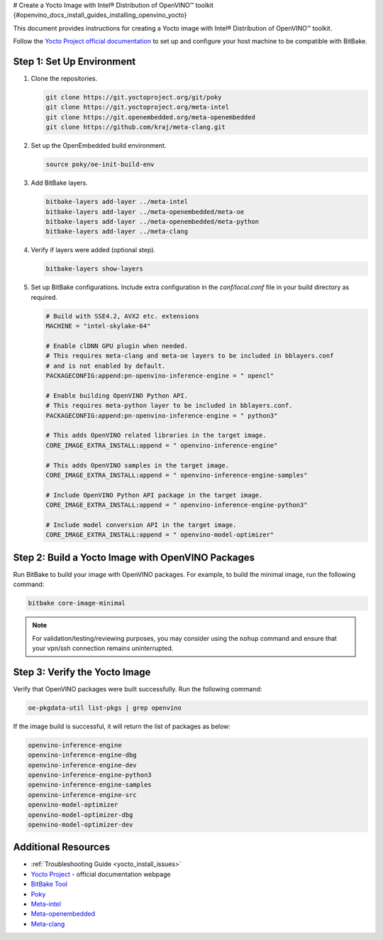 # Create a Yocto Image with Intel® Distribution of OpenVINO™ toolkit {#openvino_docs_install_guides_installing_openvino_yocto}


.. meta::
   :description: Learn how to create a Yocto image with Intel® Distribution of 
                 OpenVINO™ toolkit on your host machine.

This document provides instructions for creating a Yocto image with Intel® Distribution of OpenVINO™ toolkit.

Follow the `Yocto Project official documentation <https://docs.yoctoproject.org/brief-yoctoprojectqs/index.html#compatible-linux-distribution>`__ to set up and configure your host machine to be compatible with BitBake.

Step 1: Set Up Environment
##########################

1. Clone the repositories.
   
   .. code-block:: sh
      
      git clone https://git.yoctoproject.org/git/poky
      git clone https://git.yoctoproject.org/meta-intel
      git clone https://git.openembedded.org/meta-openembedded
      git clone https://github.com/kraj/meta-clang.git
   

2. Set up the OpenEmbedded build environment.

   .. code-block:: sh
      
      source poky/oe-init-build-env
   

3. Add BitBake layers.

   .. code-block:: sh
      
      bitbake-layers add-layer ../meta-intel
      bitbake-layers add-layer ../meta-openembedded/meta-oe
      bitbake-layers add-layer ../meta-openembedded/meta-python
      bitbake-layers add-layer ../meta-clang
   

4. Verify if layers were added (optional step).

   .. code-block:: sh
      
      bitbake-layers show-layers
   

5. Set up BitBake configurations.
   Include extra configuration in the `conf/local.conf` file in your build directory as required.

   .. code-block:: sh
      
      # Build with SSE4.2, AVX2 etc. extensions
      MACHINE = "intel-skylake-64"
   
      # Enable clDNN GPU plugin when needed.
      # This requires meta-clang and meta-oe layers to be included in bblayers.conf
      # and is not enabled by default.
      PACKAGECONFIG:append:pn-openvino-inference-engine = " opencl"
   
      # Enable building OpenVINO Python API.
      # This requires meta-python layer to be included in bblayers.conf.
      PACKAGECONFIG:append:pn-openvino-inference-engine = " python3"
   
      # This adds OpenVINO related libraries in the target image.
      CORE_IMAGE_EXTRA_INSTALL:append = " openvino-inference-engine"
   
      # This adds OpenVINO samples in the target image.
      CORE_IMAGE_EXTRA_INSTALL:append = " openvino-inference-engine-samples"
   
      # Include OpenVINO Python API package in the target image.
      CORE_IMAGE_EXTRA_INSTALL:append = " openvino-inference-engine-python3"
   
      # Include model conversion API in the target image.
      CORE_IMAGE_EXTRA_INSTALL:append = " openvino-model-optimizer"
   

Step 2: Build a Yocto Image with OpenVINO Packages
##################################################

Run BitBake to build your image with OpenVINO packages. For example, to build the minimal image, run the following command:

.. code-block:: sh
   
   bitbake core-image-minimal


.. note:: 
   For validation/testing/reviewing purposes, you may consider using the ``nohup`` command and ensure that your vpn/ssh connection remains uninterrupted.

Step 3: Verify the Yocto Image
##############################

Verify that OpenVINO packages were built successfully. Run the following command:

.. code-block:: sh
   
   oe-pkgdata-util list-pkgs | grep openvino


If the image build is successful, it will return the list of packages as below:

.. code-block:: sh
   
   openvino-inference-engine
   openvino-inference-engine-dbg
   openvino-inference-engine-dev
   openvino-inference-engine-python3
   openvino-inference-engine-samples
   openvino-inference-engine-src
   openvino-model-optimizer
   openvino-model-optimizer-dbg
   openvino-model-optimizer-dev

Additional Resources
####################

- :ref:`Troubleshooting Guide <yocto_install_issues>`
- `Yocto Project <https://docs.yoctoproject.org/>`__ - official documentation webpage
- `BitBake Tool <https://docs.yoctoproject.org/bitbake/>`__
- `Poky <https://git.yoctoproject.org/poky>`__
- `Meta-intel <https://git.yoctoproject.org/meta-intel/tree/README>`__
- `Meta-openembedded <http://cgit.openembedded.org/meta-openembedded/tree/README>`__
- `Meta-clang <https://github.com/kraj/meta-clang/tree/master/#readme>`__



